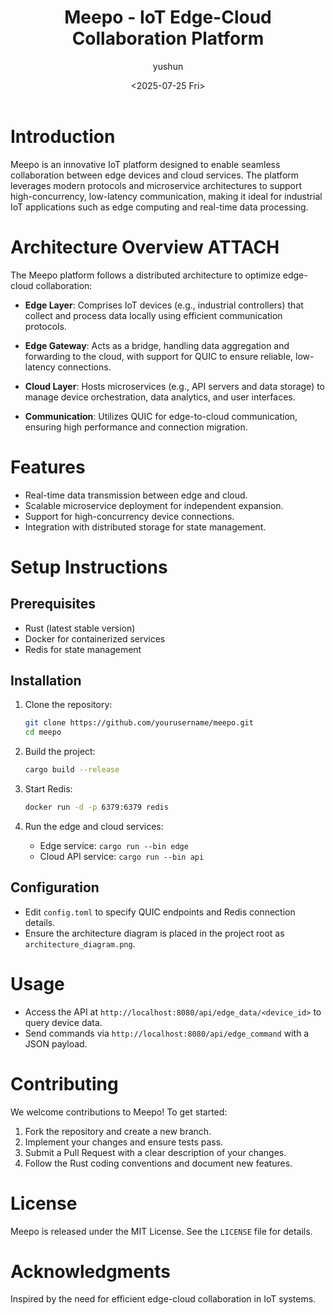 #+title: Meepo - IoT Edge-Cloud Collaboration Platform
#+author: yushun
#+date: <2025-07-25 Fri>

* Introduction
Meepo is an innovative IoT platform designed to enable seamless collaboration between edge devices and cloud services. The platform leverages modern protocols and microservice architectures to support high-concurrency, low-latency communication, making it ideal for industrial IoT applications such as edge computing and real-time data processing.

* Architecture Overview :ATTACH:
:PROPERTIES:
:ID:       81c4a219-f8e5-4a8d-8225-e13a85a0518d
:END:
The Meepo platform follows a distributed architecture to optimize edge-cloud collaboration:
- **Edge Layer**: Comprises IoT devices (e.g., industrial controllers) that collect and process data locally using efficient communication protocols.
- **Edge Gateway**: Acts as a bridge, handling data aggregation and forwarding to the cloud, with support for QUIC to ensure reliable, low-latency connections.
- **Cloud Layer**: Hosts microservices (e.g., API servers and data storage) to manage device orchestration, data analytics, and user interfaces.
- **Communication**: Utilizes QUIC for edge-to-cloud communication, ensuring high performance and connection migration.

         [[file:/home/yushun/Project/meepo/resource/design/M-Overall-Archi.png]]

* Features
- Real-time data transmission between edge and cloud.
- Scalable microservice deployment for independent expansion.
- Support for high-concurrency device connections.
- Integration with distributed storage for state management.

* Setup Instructions
** Prerequisites
- Rust (latest stable version)
- Docker for containerized services
- Redis for state management

** Installation
1. Clone the repository:
   #+BEGIN_SRC sh
   git clone https://github.com/yourusername/meepo.git
   cd meepo
   #+END_SRC

2. Build the project:
   #+BEGIN_SRC sh
   cargo build --release
   #+END_SRC

3. Start Redis:
   #+BEGIN_SRC sh
   docker run -d -p 6379:6379 redis
   #+END_SRC

4. Run the edge and cloud services:
   - Edge service: ~cargo run --bin edge~
   - Cloud API service: ~cargo run --bin api~

** Configuration
- Edit ~config.toml~ to specify QUIC endpoints and Redis connection details.
- Ensure the architecture diagram is placed in the project root as ~architecture_diagram.png~.

* Usage
- Access the API at ~http://localhost:8080/api/edge_data/<device_id>~ to query device data.
- Send commands via ~http://localhost:8080/api/edge_command~ with a JSON payload.

* Contributing
We welcome contributions to Meepo! To get started:
1. Fork the repository and create a new branch.
2. Implement your changes and ensure tests pass.
3. Submit a Pull Request with a clear description of your changes.
4. Follow the Rust coding conventions and document new features.

* License
Meepo is released under the MIT License. See the ~LICENSE~ file for details.

* Acknowledgments
Inspired by the need for efficient edge-cloud collaboration in IoT systems.
